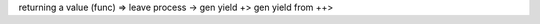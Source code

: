 returning a value (func)            =>
leave process                       ->
gen yield                           +>
gen yield from                      ++>
